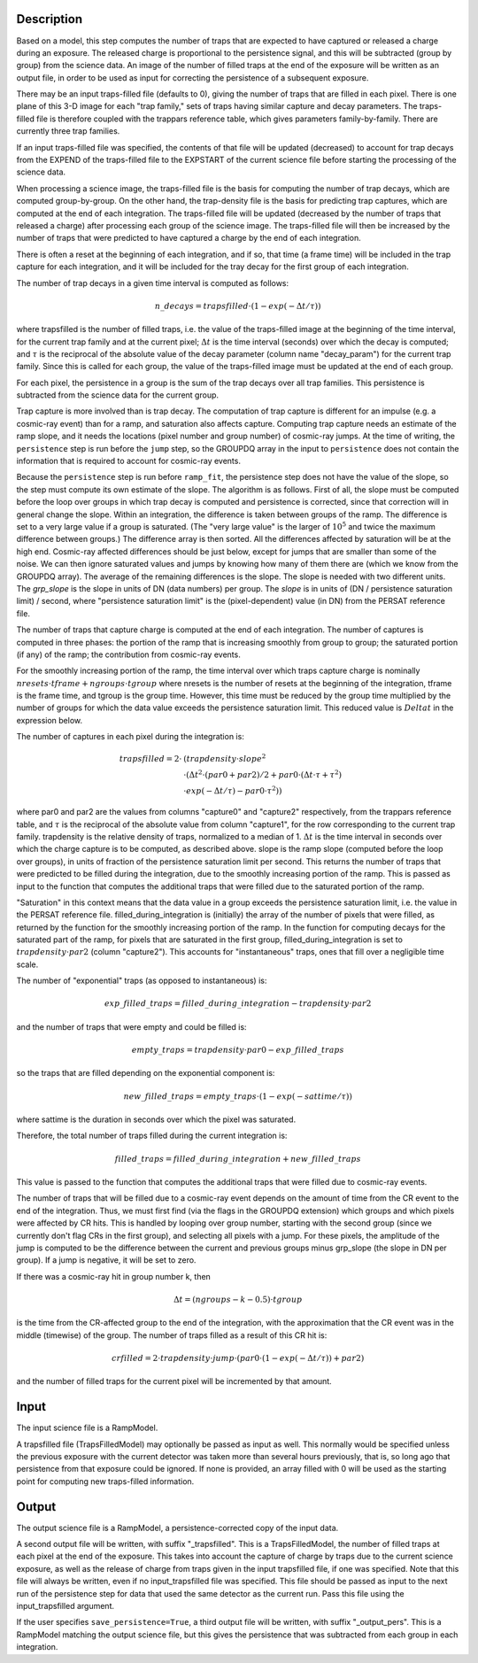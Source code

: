 Description
===========
Based on a model, this step computes the number of traps that are
expected to have captured or released a charge during an exposure.
The released charge is proportional to the persistence signal, and
this will be subtracted (group by group) from the science data.  An
image of the number of filled traps at the end of the exposure will
be written as an output file, in order to be used as input for
correcting the persistence of a subsequent exposure.

There may be an input traps-filled file (defaults to 0), giving the number
of traps that are filled in each pixel.  There is one plane of this 3-D image
for each "trap family," sets of traps having similar capture and decay
parameters.  The traps-filled file is therefore coupled with the trappars
reference table, which gives parameters family-by-family.  There are currently
three trap families.

If an input traps-filled file was specified, the contents of that file will
be updated (decreased) to account for trap decays from the EXPEND of the
traps-filled file to the EXPSTART of the current science file before starting
the processing of the science data.

When processing a science image, the traps-filled file is the basis for
computing the number of trap decays, which are computed group-by-group.  On
the other hand, the trap-density file is the basis for predicting trap
captures, which are computed at the end of each integration.  The
traps-filled file will be updated (decreased by the number of traps that
released a charge) after processing each group of the science image.  The
traps-filled file will then be increased by the number of traps that were
predicted to have captured a charge by the end of each integration.

There is often a reset at the beginning of each integration, and if so,
that time (a frame time) will be included in the trap capture for each
integration, and it will be included for the tray decay for the first
group of each integration.

The number of trap decays in a given time interval is computed as follows:

.. math::
    n\_decays = trapsfilled \cdot (1 - exp(-\Delta t / \tau))

where trapsfilled is the number of filled traps, i.e. the value of the
traps-filled image at the
beginning of the time interval, for the current trap family and at the
current pixel; :math:`\Delta t` is the time interval (seconds) over which
the decay is computed; and :math:`\tau` is the reciprocal of the absolute
value of the decay parameter (column name "decay_param") for the current
trap family.  Since this is called for each group, the value of the
traps-filled image must be updated at the end of each group.

For each pixel, the persistence in a group is the sum of the trap decays
over all trap families.  This persistence is subtracted from the science
data for the current group.

Trap capture is more involved than is trap decay.  The computation of trap
capture is different for an impulse (e.g. a cosmic-ray event) than for a
ramp, and saturation also affects capture.  Computing trap capture needs
an estimate of the ramp slope, and it needs the locations (pixel number and
group number) of cosmic-ray jumps.  At the time of writing, the ``persistence``
step is run before the ``jump`` step, so the GROUPDQ array in the input to
``persistence`` does not contain the information that is required to account
for cosmic-ray events.

Because the ``persistence`` step is run before ``ramp_fit``, the persistence step does
not have the value of the slope, so the step must compute its own estimate
of the slope.  The algorithm is as follows.  First of all, the slope must be
computed before the loop over groups in which trap decay is computed and
persistence is corrected, since that correction will in general change the
slope.  Within an integration, the difference is taken between groups of the
ramp.  The difference is set to a very large value if a group is saturated.
(The "very large value" is the larger of :math:`10^5` and twice the maximum
difference between groups.)  The difference array is then sorted.  All the
differences affected by saturation will be at the high end.  Cosmic-ray
affected differences should be just below, except for jumps that are smaller
than some of the noise.  We can then ignore saturated values and jumps by
knowing how many of them there are (which we know from the GROUPDQ array).
The average of the remaining differences is the slope.  The slope is needed
with two different units.  The `grp_slope` is the slope in units of DN
(data numbers) per group.  The `slope` is in units of
(DN / persistence saturation limit) / second, where "persistence saturation
limit" is the (pixel-dependent) value (in DN) from the PERSAT reference file.

The number of traps that capture charge is computed at the end of each
integration.  The number of captures is computed in three phases:  the
portion of the ramp that is increasing smoothly from group to group;
the saturated portion (if any) of the ramp; the contribution from
cosmic-ray events.

For the smoothly increasing portion of the ramp, the time interval over
which traps capture charge is
nominally :math:`nresets \cdot tframe + ngroups \cdot tgroup`
where nresets is the number of resets at the beginning of the integration,
tframe is the frame time, and tgroup is the group time.
However, this time must be reduced by the group time multiplied by the
number of groups for which the data value exceeds the persistence saturation
limit.  This reduced value is :math:`Delta t` in the expression below.

The number of captures in each pixel during the integration is:

.. math::
    trapsfilled = 2 \cdot &(trapdensity \cdot slope^2 \\
                      &\cdot (\Delta t^2 \cdot (par0 + par2) / 2
                       + par0 \cdot (\Delta t \cdot \tau + \tau^2) \\
                       &\cdot exp(-\Delta t / \tau) - par0 \cdot \tau^2))

where par0 and par2 are the values from columns "capture0" and "capture2"
respectively, from the trappars reference table, and :math:`\tau` is the
reciprocal of the absolute value from column "capture1", for the row
corresponding to the current trap family.  trapdensity is the
relative density of traps, normalized to a median of 1.  :math:`\Delta t`
is the time interval in seconds over which
the charge capture is to be computed, as described above.  slope is the
ramp slope (computed before the loop over groups), in units of fraction
of the persistence saturation limit per second.  This returns the number
of traps that were predicted to be filled during the integration, due to
the smoothly increasing portion of the ramp.  This is passed as input to
the function that computes the additional traps that were filled due to
the saturated portion of the ramp.

"Saturation" in this context means that the data value in a group exceeds
the persistence saturation limit, i.e. the value in the PERSAT reference
file.  filled_during_integration is (initially) the array of the number of
pixels that were filled, as returned by the function for the smoothly
increasing portion of the ramp.  In the function for computing decays
for the saturated part of the ramp, for pixels that are saturated in the
first group, filled_during_integration
is set to :math:`trapdensity \cdot par2` (column "capture2").  This accounts
for "instantaneous" traps, ones that fill over a negligible time scale.

The number of "exponential" traps (as opposed to instantaneous) is:

.. math::
    exp\_filled\_traps = filled\_during\_integration - trapdensity \cdot par2

and the number of traps that were empty and could be filled is:

.. math::
    empty\_traps = trapdensity \cdot par0 - exp\_filled\_traps

so the traps that are filled depending on the exponential component is:

.. math::
    new\_filled\_traps = empty\_traps \cdot (1 - exp(-sattime / \tau))

where sattime is the duration in seconds over which the pixel was saturated.

Therefore, the total number of traps filled during the current integration is:

.. math::
    filled\_traps = filled\_during\_integration + new\_filled\_traps

This value is passed to the function that computes the additional traps
that were filled due to cosmic-ray events.

The number of traps that will be filled due to a cosmic-ray event depends
on the amount of time from the CR event to the end of the integration.  Thus,
we must first find (via the flags in the GROUPDQ extension) which groups and
which pixels were affected by CR hits.  This is handled by looping over
group number, starting with the second group (since we currently don't flag
CRs in the first group), and selecting all pixels with a jump.  For these
pixels, the amplitude of the jump is computed to be the difference between
the current and previous groups minus grp_slope (the slope in DN per group).
If a jump is negative, it will be set to zero.

If there was a cosmic-ray hit in group number k, then

.. math::
    \Delta t = (ngroups - k - 0.5) \cdot tgroup

is the time from the CR-affected group to the end of the integration, with
the approximation that the CR event was in the middle (timewise) of the group.
The number of traps filled as a result of this CR hit is:

.. math::
    crfilled = 2 \cdot trapdensity \cdot jump
                \cdot (par0 \cdot (1 - exp(-\Delta t / \tau)) + par2)

and the number of filled traps for the current pixel will be incremented
by that amount.

Input
=====
The input science file is a RampModel.

A trapsfilled file (TrapsFilledModel) may optionally be passed as input
as well.  This normally would be specified unless the previous exposure
with the current detector was taken more than several hours previously,
that is, so long ago that persistence from that exposure could be ignored.
If none is provided, an array filled with 0 will be used as the starting
point for computing new traps-filled information.

Output
======
The output science file is a RampModel, a persistence-corrected copy of
the input data.

A second output file will be written, with suffix "_trapsfilled".  This
is a TrapsFilledModel, the number of filled traps at each pixel at the end
of the exposure.  This takes into account the capture of charge by traps
due to the current science exposure, as well as the release of charge
from traps given in the input trapsfilled file, if one was specified.  Note
that this file will always be written, even if no input_trapsfilled file
was specified.  This file should be passed as input to the next run of the
persistence step for data that used the same detector as the current run.
Pass this file using the input_trapsfilled argument.

If the user specifies ``save_persistence=True``, a third output file will
be written, with suffix "_output_pers".  This is a RampModel matching the
output science file, but this gives the persistence that was subtracted
from each group in each integration.
